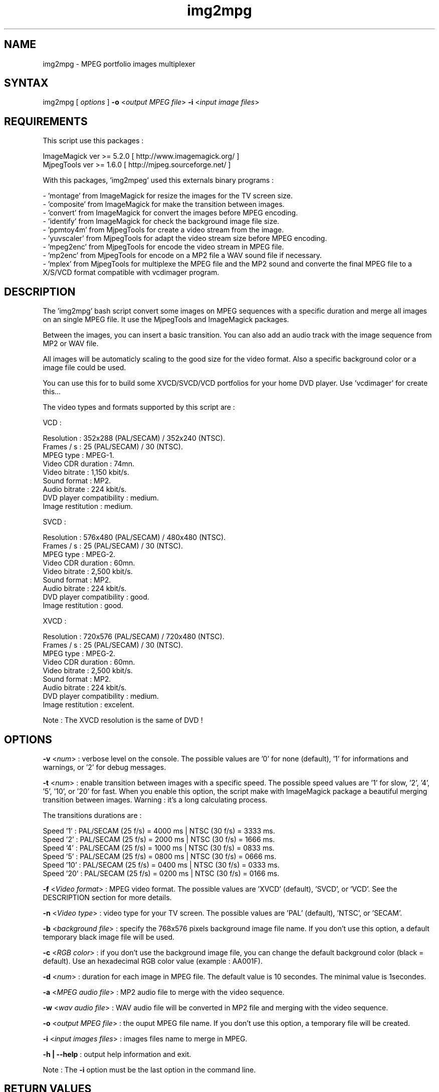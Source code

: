 .\" MPEG portfolio images multiplexer from MjpegTools package
.TH "img2mpg" "1" "1 January 2003" "Gilles CAULIER" "MJPEG tools manual"
.SH "NAME"
.LP 
img2mpg \- MPEG portfolio images multiplexer
.SH "SYNTAX"
.LP 
img2mpg [\fI options \fP] \fB\-o\fR <\fIoutput MPEG file\fP> \fB\-i\fR <\fIinput image files\fP>
.SH "REQUIREMENTS"
.LP 
This script use this packages :
.LP   
ImageMagick ver >= 5.2.0 [ http://www.imagemagick.org/ ]
.br 
MjpegTools  ver >= 1.6.0 [ http://mjpeg.sourceforge.net/ ]
.LP 
With this packages, 'img2mpeg' used this externals binary programs :

\- 'montage' from ImageMagick for resize the images for the TV screen size.
.br 
\- 'composite' from ImageMagick for make the transition between images.
.br 
\- 'convert' from ImageMagick for convert the images before MPEG encoding.
.br 
\- 'identify' from ImageMagick for check the background image file size.
.br 
\- 'ppmtoy4m' from MjpegTools for create a video stream from the image.
.br 
\- 'yuvscaler' from MjpegTools for adapt the video stream size before MPEG encoding.
.br 
\- 'mpeg2enc' from MjpegTools for encode the video stream in MPEG file.
.br 
\- 'mp2enc' from MjpegTools for encode on a MP2 file a WAV sound file if necessary.
.br 
\- 'mplex' from MjpegTools for multiplexe the MPEG file and the MP2 sound and converte the final MPEG file to a X/S/VCD format compatible with vcdimager program.
.SH "DESCRIPTION"
.LP 
The 'img2mpg' bash script convert some images on MPEG sequences with a specific duration and merge all images on an single MPEG file. It use the MjpegTools and ImageMagick packages.
.LP 
Between the images, you can insert a basic transition. You can also add an audio track with the image sequence from MP2 or WAV file.
.LP 
All images will be automaticly scaling to the good size for the video format. Also a specific background color or a image file could be used.
.LP 
You can use this for to build some XVCD/SVCD/VCD portfolios for your home DVD player. Use 'vcdimager' for create this...
.LP 
The video types and formats supported by this script are :
.LP 
VCD :
.LP 
  Resolution : 352x288 (PAL/SECAM) / 352x240 (NTSC).
  Frames / s : 25 (PAL/SECAM) / 30 (NTSC).
  MPEG type : MPEG\-1.
  Video CDR duration : 74mn.
  Video bitrate : 1,150 kbit/s.
  Sound format : MP2.
  Audio bitrate : 224 kbit/s.
  DVD player compatibility : medium.
  Image restitution : medium.
.LP 
SVCD :
.LP 
  Resolution : 576x480 (PAL/SECAM) / 480x480 (NTSC).
  Frames / s : 25 (PAL/SECAM) / 30 (NTSC).
  MPEG type : MPEG\-2.
  Video CDR duration : 60mn.
  Video bitrate : 2,500 kbit/s.
  Sound format : MP2.
  Audio bitrate : 224 kbit/s.
  DVD player compatibility : good.
  Image restitution : good.
.LP 
XVCD :
.LP 
  Resolution : 720x576 (PAL/SECAM) / 720x480 (NTSC).
  Frames / s : 25 (PAL/SECAM) / 30 (NTSC).
  MPEG type : MPEG\-2.
  Video CDR duration : 60mn.
  Video bitrate : 2,500 kbit/s.
  Sound format : MP2.
  Audio bitrate : 224 kbit/s.
  DVD player compatibility : medium.
  Image restitution : excelent.

Note : The XVCD resolution is the same of DVD !
.SH "OPTIONS"
.LP 
\fB\-v\fR <\fInum\fP> : verbose level on the console. The possible values are  '0' for none (default), '1' for informations and warnings, or '2' for debug messages.

\fB\-t\fR <\fInum\fP> : enable transition between images with a specific speed. The possible speed values are '1' for slow, '2', '4', '5', '10', or '20' for fast. When you enable this option, the script make with ImageMagick package a beautiful merging transition between images. Warning : it's a long calculating process.

The transitions durations are :

Speed  '1' : PAL/SECAM (25 f/s) = 4000 ms | NTSC (30 f/s) = 3333 ms.
.br 
Speed  '2' : PAL/SECAM (25 f/s) = 2000 ms | NTSC (30 f/s) = 1666 ms.
.br 
Speed  '4' : PAL/SECAM (25 f/s) = 1000 ms | NTSC (30 f/s) = 0833 ms.
.br 
Speed  '5' : PAL/SECAM (25 f/s) = 0800 ms | NTSC (30 f/s) = 0666 ms.
.br 
Speed '10' : PAL/SECAM (25 f/s) = 0400 ms | NTSC (30 f/s) = 0333 ms.
.br 
Speed '20' : PAL/SECAM (25 f/s) = 0200 ms | NTSC (30 f/s) = 0166 ms.

\fB\-f\fR <\fIVideo format\fP> : MPEG video format. The possible values are 'XVCD' (default), 'SVCD', or 'VCD'. See the DESCRIPTION section for more details.

\fB\-n\fR <\fIVideo type\fP> : video type for your TV screen. The possible values are 'PAL' (default), 'NTSC', or 'SECAM'.

\fB\-b\fR <\fIbackground file\fP> : specify the 768x576 pixels background image file name. If you don't use this option, a default temporary black image file will be used.

\fB\-c\fR <\fIRGB color\fP> : if you don't use the background image file, you can change the default background color (black = default). Use an hexadecimal RGB color value (example : AA001F).

\fB\-d\fR <\fInum\fP> : duration for each image in MPEG file. The default value is 10 secondes. The minimal value is 1secondes.

\fB\-a\fR <\fIMPEG audio file\fP> : MP2 audio file to merge with the video sequence.

\fB\-w\fR <\fIwav audio file\fP> : WAV audio file will be converted in MP2 file and merging with the video sequence.

\fB\-o\fR <\fIoutput MPEG file\fP> : the ouput MPEG file name. If you don't use this option, a temporary file will be created.

\fB\-i\fR <\fIinput images files\fP> : images files name to merge in MPEG.

\fB\-h | \-\-help\fR : output help information and exit.

Note : The \fB\-i\fR option must be the last option in the command line.
.SH "RETURN VALUES"
.LP 
0 \-> Process finish succefuly.
.br 
1 \-> Error.
.SH "EXAMPLES"
.LP 
\fB# img2mpg \-f SVCD \-d 15 \-w Music.wav \-o MyPortfolio.mpg \-i 01.jpg 02.jpg 03.jpg 04.jpg\fR

Build PAL (default) SVCD MPEG file with the 'Music.wav' sound file and this image files sequence :

01.jpg
02.jpg
03.jpg
04.jpg

For each image on the portfolio, the screen show duration is 15 seconds. The output file is 'MyPortfolio.mpg'.
There isn't transition between images.
.LP 
\fB# img2mpg \-n NTSC \-t 2 \-o MyPortfolio.mpg \-i *.png\fR

Build XVCD (default) NTSC MPEG file with a transition between images (speed 2) with  all local PNG image files.
The image files sequence use the local filesystem sort.
.LP 
.SH "AUTHORS"
.LP 
This man page was written by Gilles CAULIER.
.br 
If you have questions, remarks, problems or you just want to contact
the author :
  \fIcaulier.gilles@free.fr\fP

The main mailing list for the MJPEG\-tools is:
  \fImjpeg\-users@lists.sourceforge.net\fP

For more info, see our website at
  \fIhttp://mjpeg.sourceforge.net\fP
.SH "SEE ALSO"
.LP 
ImageMagick(1), mjpegtools(1), vcdimager(1)
